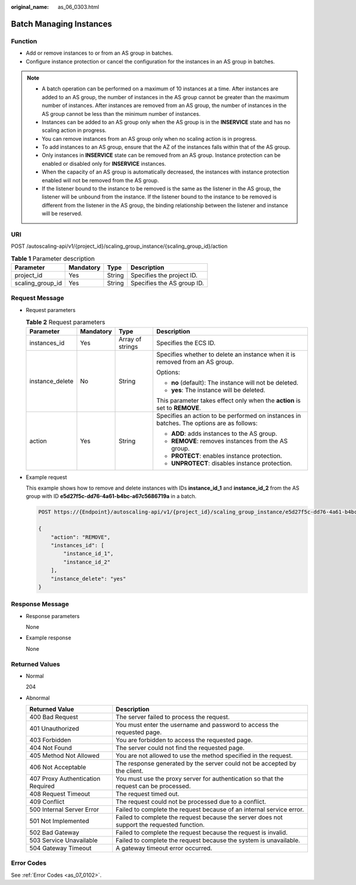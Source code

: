 :original_name: as_06_0303.html

.. _as_06_0303:

Batch Managing Instances
========================

Function
--------

-  Add or remove instances to or from an AS group in batches.
-  Configure instance protection or cancel the configuration for the instances in an AS group in batches.

.. note::

   -  A batch operation can be performed on a maximum of 10 instances at a time. After instances are added to an AS group, the number of instances in the AS group cannot be greater than the maximum number of instances. After instances are removed from an AS group, the number of instances in the AS group cannot be less than the minimum number of instances.
   -  Instances can be added to an AS group only when the AS group is in the **INSERVICE** state and has no scaling action in progress.
   -  You can remove instances from an AS group only when no scaling action is in progress.
   -  To add instances to an AS group, ensure that the AZ of the instances falls within that of the AS group.
   -  Only instances in **INSERVICE** state can be removed from an AS group. Instance protection can be enabled or disabled only for **INSERVICE** instances.
   -  When the capacity of an AS group is automatically decreased, the instances with instance protection enabled will not be removed from the AS group.
   -  If the listener bound to the instance to be removed is the same as the listener in the AS group, the listener will be unbound from the instance. If the listener bound to the instance to be removed is different from the listener in the AS group, the binding relationship between the listener and instance will be reserved.

URI
---

POST /autoscaling-api/v1/{project_id}/scaling_group_instance/{scaling_group_id}/action

.. table:: **Table 1** Parameter description

   ================ ========= ====== ==========================
   Parameter        Mandatory Type   Description
   ================ ========= ====== ==========================
   project_id       Yes       String Specifies the project ID.
   scaling_group_id Yes       String Specifies the AS group ID.
   ================ ========= ====== ==========================

Request Message
---------------

-  Request parameters

   .. table:: **Table 2** Request parameters

      +-----------------+-----------------+------------------+------------------------------------------------------------------------------------------+
      | Parameter       | Mandatory       | Type             | Description                                                                              |
      +=================+=================+==================+==========================================================================================+
      | instances_id    | Yes             | Array of strings | Specifies the ECS ID.                                                                    |
      +-----------------+-----------------+------------------+------------------------------------------------------------------------------------------+
      | instance_delete | No              | String           | Specifies whether to delete an instance when it is removed from an AS group.             |
      |                 |                 |                  |                                                                                          |
      |                 |                 |                  | Options:                                                                                 |
      |                 |                 |                  |                                                                                          |
      |                 |                 |                  | -  **no** (default): The instance will not be deleted.                                   |
      |                 |                 |                  | -  **yes**: The instance will be deleted.                                                |
      |                 |                 |                  |                                                                                          |
      |                 |                 |                  | This parameter takes effect only when the **action** is set to **REMOVE**.               |
      +-----------------+-----------------+------------------+------------------------------------------------------------------------------------------+
      | action          | Yes             | String           | Specifies an action to be performed on instances in batches. The options are as follows: |
      |                 |                 |                  |                                                                                          |
      |                 |                 |                  | -  **ADD**: adds instances to the AS group.                                              |
      |                 |                 |                  | -  **REMOVE**: removes instances from the AS group.                                      |
      |                 |                 |                  | -  **PROTECT**: enables instance protection.                                             |
      |                 |                 |                  | -  **UNPROTECT**: disables instance protection.                                          |
      +-----------------+-----------------+------------------+------------------------------------------------------------------------------------------+

-  Example request

   This example shows how to remove and delete instances with IDs **instance_id_1** and **instance_id_2** from the AS group with ID **e5d27f5c-dd76-4a61-b4bc-a67c5686719a** in a batch.

   .. code-block:: text

      POST https://{Endpoint}/autoscaling-api/v1/{project_id}/scaling_group_instance/e5d27f5c-dd76-4a61-b4bc-a67c5686719a/action

      {
          "action": "REMOVE",
          "instances_id": [
              "instance_id_1",
              "instance_id_2"
          ],
          "instance_delete": "yes"
      }

Response Message
----------------

-  Response parameters

   None

-  Example response

   None

Returned Values
---------------

-  Normal

   204

-  Abnormal

   +-----------------------------------+--------------------------------------------------------------------------------------------+
   | Returned Value                    | Description                                                                                |
   +===================================+============================================================================================+
   | 400 Bad Request                   | The server failed to process the request.                                                  |
   +-----------------------------------+--------------------------------------------------------------------------------------------+
   | 401 Unauthorized                  | You must enter the username and password to access the requested page.                     |
   +-----------------------------------+--------------------------------------------------------------------------------------------+
   | 403 Forbidden                     | You are forbidden to access the requested page.                                            |
   +-----------------------------------+--------------------------------------------------------------------------------------------+
   | 404 Not Found                     | The server could not find the requested page.                                              |
   +-----------------------------------+--------------------------------------------------------------------------------------------+
   | 405 Method Not Allowed            | You are not allowed to use the method specified in the request.                            |
   +-----------------------------------+--------------------------------------------------------------------------------------------+
   | 406 Not Acceptable                | The response generated by the server could not be accepted by the client.                  |
   +-----------------------------------+--------------------------------------------------------------------------------------------+
   | 407 Proxy Authentication Required | You must use the proxy server for authentication so that the request can be processed.     |
   +-----------------------------------+--------------------------------------------------------------------------------------------+
   | 408 Request Timeout               | The request timed out.                                                                     |
   +-----------------------------------+--------------------------------------------------------------------------------------------+
   | 409 Conflict                      | The request could not be processed due to a conflict.                                      |
   +-----------------------------------+--------------------------------------------------------------------------------------------+
   | 500 Internal Server Error         | Failed to complete the request because of an internal service error.                       |
   +-----------------------------------+--------------------------------------------------------------------------------------------+
   | 501 Not Implemented               | Failed to complete the request because the server does not support the requested function. |
   +-----------------------------------+--------------------------------------------------------------------------------------------+
   | 502 Bad Gateway                   | Failed to complete the request because the request is invalid.                             |
   +-----------------------------------+--------------------------------------------------------------------------------------------+
   | 503 Service Unavailable           | Failed to complete the request because the system is unavailable.                          |
   +-----------------------------------+--------------------------------------------------------------------------------------------+
   | 504 Gateway Timeout               | A gateway timeout error occurred.                                                          |
   +-----------------------------------+--------------------------------------------------------------------------------------------+

Error Codes
-----------

See :ref:`Error Codes <as_07_0102>`.
